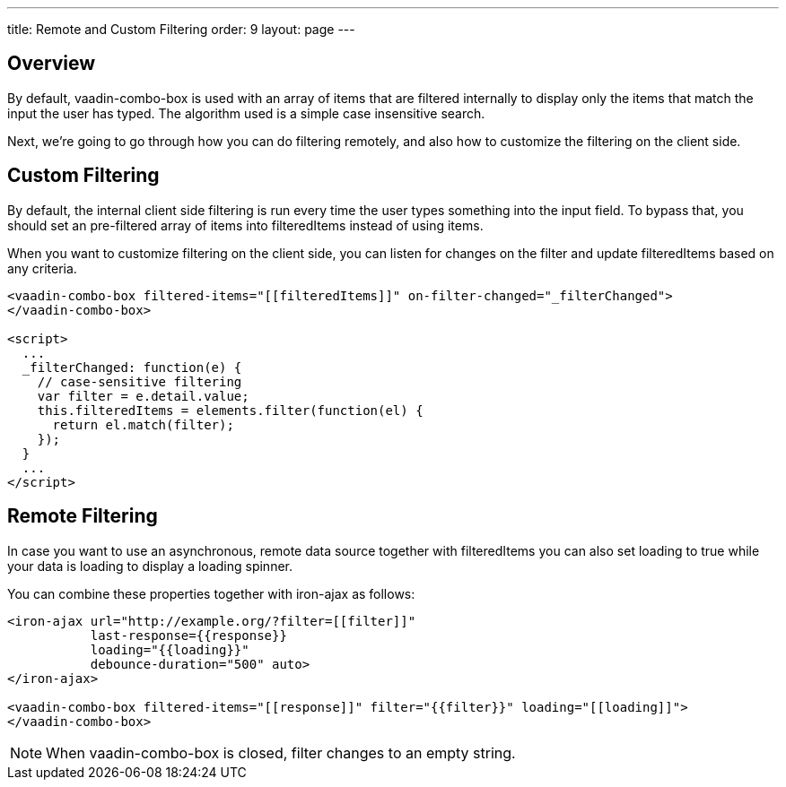 ---
title: Remote and Custom Filtering
order: 9
layout: page
---


[[vaadin-combo-box.external-filtering]]
== Overview

By default, [vaadinelement]#vaadin-combo-box# is used with an array of items
that are filtered internally to display only the items that match the input the
user has typed. The algorithm used is a simple case insensitive search.

Next, we're going to go through how you can do filtering remotely, and also
how to customize the filtering on the client side.


== Custom Filtering

By default, the internal client side filtering is run every time the user types something
into the input field. To bypass that, you should set an pre-filtered array of items
into [propertyname]#filteredItems# instead of using [propertyname]#items#.

When you want to customize filtering on the client side, you can listen for changes
on the [propertyname]#filter# and update [propertyname]#filteredItems# based on any criteria.

[source,html]
----
<vaadin-combo-box filtered-items="[[filteredItems]]" on-filter-changed="_filterChanged">
</vaadin-combo-box>

<script>
  ...
  _filterChanged: function(e) {
    // case-sensitive filtering
    var filter = e.detail.value;
    this.filteredItems = elements.filter(function(el) {
      return el.match(filter);
    });
  }
  ...
</script>
----

== Remote Filtering

In case you want to use an asynchronous, remote data source together with [propertyname]#filteredItems#
you can also set [propertyname]#loading# to true while your data is loading to display a loading spinner.

You can combine these properties together with [vaadinelement]#iron-ajax# as follows:

[source,html]
----
<iron-ajax url="http://example.org/?filter=[[filter]]"
           last-response={{response}}
           loading="{{loading}}"
           debounce-duration="500" auto>
</iron-ajax>

<vaadin-combo-box filtered-items="[[response]]" filter="{{filter}}" loading="[[loading]]">
</vaadin-combo-box>
----

[NOTE]
When [vaadinelement]#vaadin-combo-box# is closed, [propertyname]#filter# changes to an empty string.

